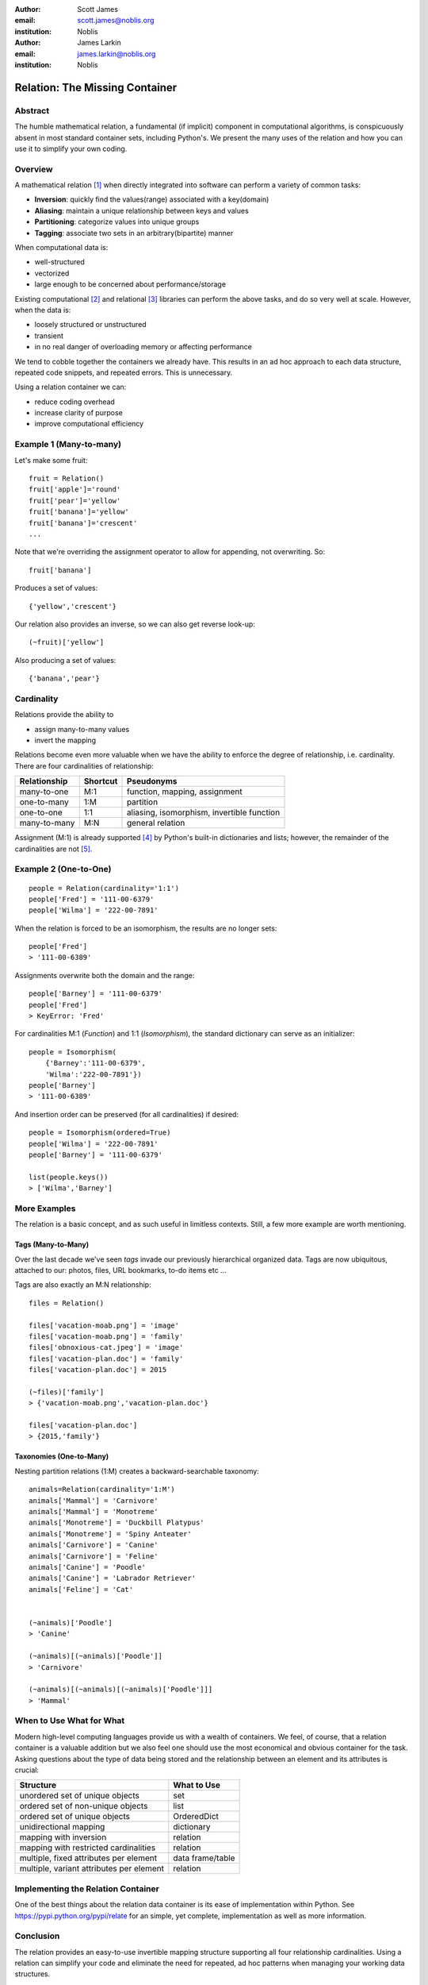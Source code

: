 :author: Scott James
:email: scott.james@noblis.org
:institution: Noblis

:author: James Larkin
:email: james.larkin@noblis.org
:institution: Noblis

Relation: The Missing Container
===============================

Abstract
--------

The humble mathematical relation, a fundamental (if implicit) component
in computational algorithms, is conspicuously absent in most standard
container sets, including Python's. We present the many uses of the
relation and how you can use it to simplify your own coding.

Overview
--------

A mathematical relation [1]_ when directly integrated into software can
perform a variety of common tasks:

-  **Inversion**: quickly find the values(range) associated with a
   key(domain)

-  **Aliasing**: maintain a unique relationship between keys and values

-  **Partitioning**: categorize values into unique groups

-  **Tagging**: associate two sets in an arbitrary(bipartite) manner

When computational data is:

-  well-structured
-  vectorized
-  large enough to be concerned about performance/storage

Existing computational  [2]_ and relational  [3]_ libraries can perform
the above tasks, and do so very well at scale. However, when the data
is:

-  loosely structured or unstructured
-  transient
-  in no real danger of overloading memory or affecting performance

We tend to cobble together the containers we already have. This results
in an ad hoc approach to each data structure, repeated code snippets,
and repeated errors. This is unnecessary.

Using a relation container we can:

-  reduce coding overhead
-  increase clarity of purpose
-  improve computational efficiency

Example 1 (Many-to-many)
------------------------

Let's make some fruit:

::

    fruit = Relation()
    fruit['apple']='round'
    fruit['pear']='yellow'
    fruit['banana']='yellow'
    fruit['banana']='crescent'
    ...

Note that we're overriding the assignment operator to allow for
appending, not overwriting. So:

::

    fruit['banana']

Produces a set of values:

::

    {'yellow','crescent'}

Our relation also provides an inverse, so we can also get reverse
look-up:

::

    (~fruit)['yellow']

Also producing a set of values:

::

    {'banana','pear'}

Cardinality
-----------

Relations provide the ability to

-  assign many-to-many values
-  invert the mapping

Relations become even more valuable when we have the ability to enforce
the degree of relationship, i.e. cardinality. There are four
cardinalities of relationship:

+----------------+------------+----------------------------------------------+
| Relationship   | Shortcut   | Pseudonyms                                   |
+================+============+==============================================+
| many-to-one    | M:1        | function, mapping, assignment                |
+----------------+------------+----------------------------------------------+
| one-to-many    | 1:M        | partition                                    |
+----------------+------------+----------------------------------------------+
| one-to-one     | 1:1        | aliasing, isomorphism, invertible function   |
+----------------+------------+----------------------------------------------+
| many-to-many   | M:N        | general relation                             |
+----------------+------------+----------------------------------------------+

Assignment (M:1) is already supported [4]_ by Python's built-in
dictionaries and lists; however, the remainder of the cardinalities are
not [5]_.

Example 2 (One-to-One)
----------------------

::

    people = Relation(cardinality='1:1')
    people['Fred'] = '111-00-6379'
    people['Wilma'] = '222-00-7891'

When the relation is forced to be an isomorphism, the results are no
longer sets:

::

    people['Fred']
    > '111-00-6389'

Assignments overwrite both the domain and the range:

::

    people['Barney'] = '111-00-6379'
    people['Fred']
    > KeyError: 'Fred'

For cardinalities M:1 (*Function*) and 1:1 (*Isomorphism*), the standard
dictionary can serve as an initializer:

::

    people = Isomorphism(
        {'Barney':'111-00-6379',
        'Wilma':'222-00-7891'})
    people['Barney']
    > '111-00-6389'

And insertion order can be preserved (for all cardinalities) if desired:

::

    people = Isomorphism(ordered=True)
    people['Wilma'] = '222-00-7891'
    people['Barney'] = '111-00-6379'

    list(people.keys())
    > ['Wilma','Barney']

More Examples
-------------

The relation is a basic concept, and as such useful in limitless
contexts. Still, a few more example are worth mentioning.

Tags (Many-to-Many)
~~~~~~~~~~~~~~~~~~~

Over the last decade we've seen *tags* invade our previously
hierarchical organized data. Tags are now ubiquitous, attached to our:
photos, files, URL bookmarks, to-do items etc ...

Tags are also exactly an M:N relationship:

::

    files = Relation()

    files['vacation-moab.png'] = 'image'
    files['vacation-moab.png'] = 'family'
    files['obnoxious-cat.jpeg'] = 'image'
    files['vacation-plan.doc'] = 'family'
    files['vacation-plan.doc'] = 2015

    (~files)['family']
    > {'vacation-moab.png','vacation-plan.doc'}

    files['vacation-plan.doc']
    > {2015,'family'}

Taxonomies (One-to-Many)
~~~~~~~~~~~~~~~~~~~~~~~~

Nesting partition relations (1:M) creates a backward-searchable
taxonomy:

::

    animals=Relation(cardinality='1:M')
    animals['Mammal'] = 'Carnivore'
    animals['Mammal'] = 'Monotreme'
    animals['Monotreme'] = 'Duckbill Platypus'
    animals['Monotreme'] = 'Spiny Anteater'
    animals['Carnivore'] = 'Canine'
    animals['Carnivore'] = 'Feline'
    animals['Canine'] = 'Poodle'
    animals['Canine'] = 'Labrador Retriever'
    animals['Feline'] = 'Cat'


    (~animals)['Poodle']
    > 'Canine'

    (~animals)[(~animals)['Poodle']]
    > 'Carnivore'

    (~animals)[(~animals)[(~animals)['Poodle']]]
    > 'Mammal'

When to Use What for What
-------------------------

Modern high-level computing languages provide us with a wealth of
containers. We feel, of course, that a relation container is a valuable
addition but we also feel one should use the most economical and obvious
container for the task. Asking questions about the type of data being
stored and the relationship between an element and its attributes is
crucial:

+--------------------------------------------+--------------------+
| Structure                                  | What to Use        |
+============================================+====================+
| unordered set of unique objects            | set                |
+--------------------------------------------+--------------------+
| ordered set of non-unique objects          | list               |
+--------------------------------------------+--------------------+
| ordered set of unique objects              | OrderedDict        |
+--------------------------------------------+--------------------+
| unidirectional mapping                     | dictionary         |
+--------------------------------------------+--------------------+
| mapping with inversion                     | relation           |
+--------------------------------------------+--------------------+
| mapping with restricted cardinalities      | relation           |
+--------------------------------------------+--------------------+
| multiple, fixed attributes per element     | data frame/table   |
+--------------------------------------------+--------------------+
| multiple, variant attributes per element   | relation           |
+--------------------------------------------+--------------------+

Implementing the Relation Container
-----------------------------------

One of the best things about the relation data container is its ease of
implementation within Python. See https://pypi.python.org/pypi/relate
for an simple, yet complete, implementation as well as more information.

Conclusion
----------

The relation provides an easy-to-use invertible mapping structure
supporting all four relationship cardinalities. Using a relation can
simplify your code and eliminate the need for repeated, ad hoc patterns
when managing your working data structures.

References
----------

.. [1]
   http://simple.wikipedia.org/wiki/Relation_(mathematics)

.. [2]
   numpy, pandas, etc...

.. [3]
   sqlite, postgress, etc...

.. [4]
   However, dictionaries do *not* have have the invertibility provide by
   a relation

.. [5]
   For 1:1 mapping, however we also recommend the excellent bidict
   package https://bidict.readthedocs.org/en/master/intro.html#intro
